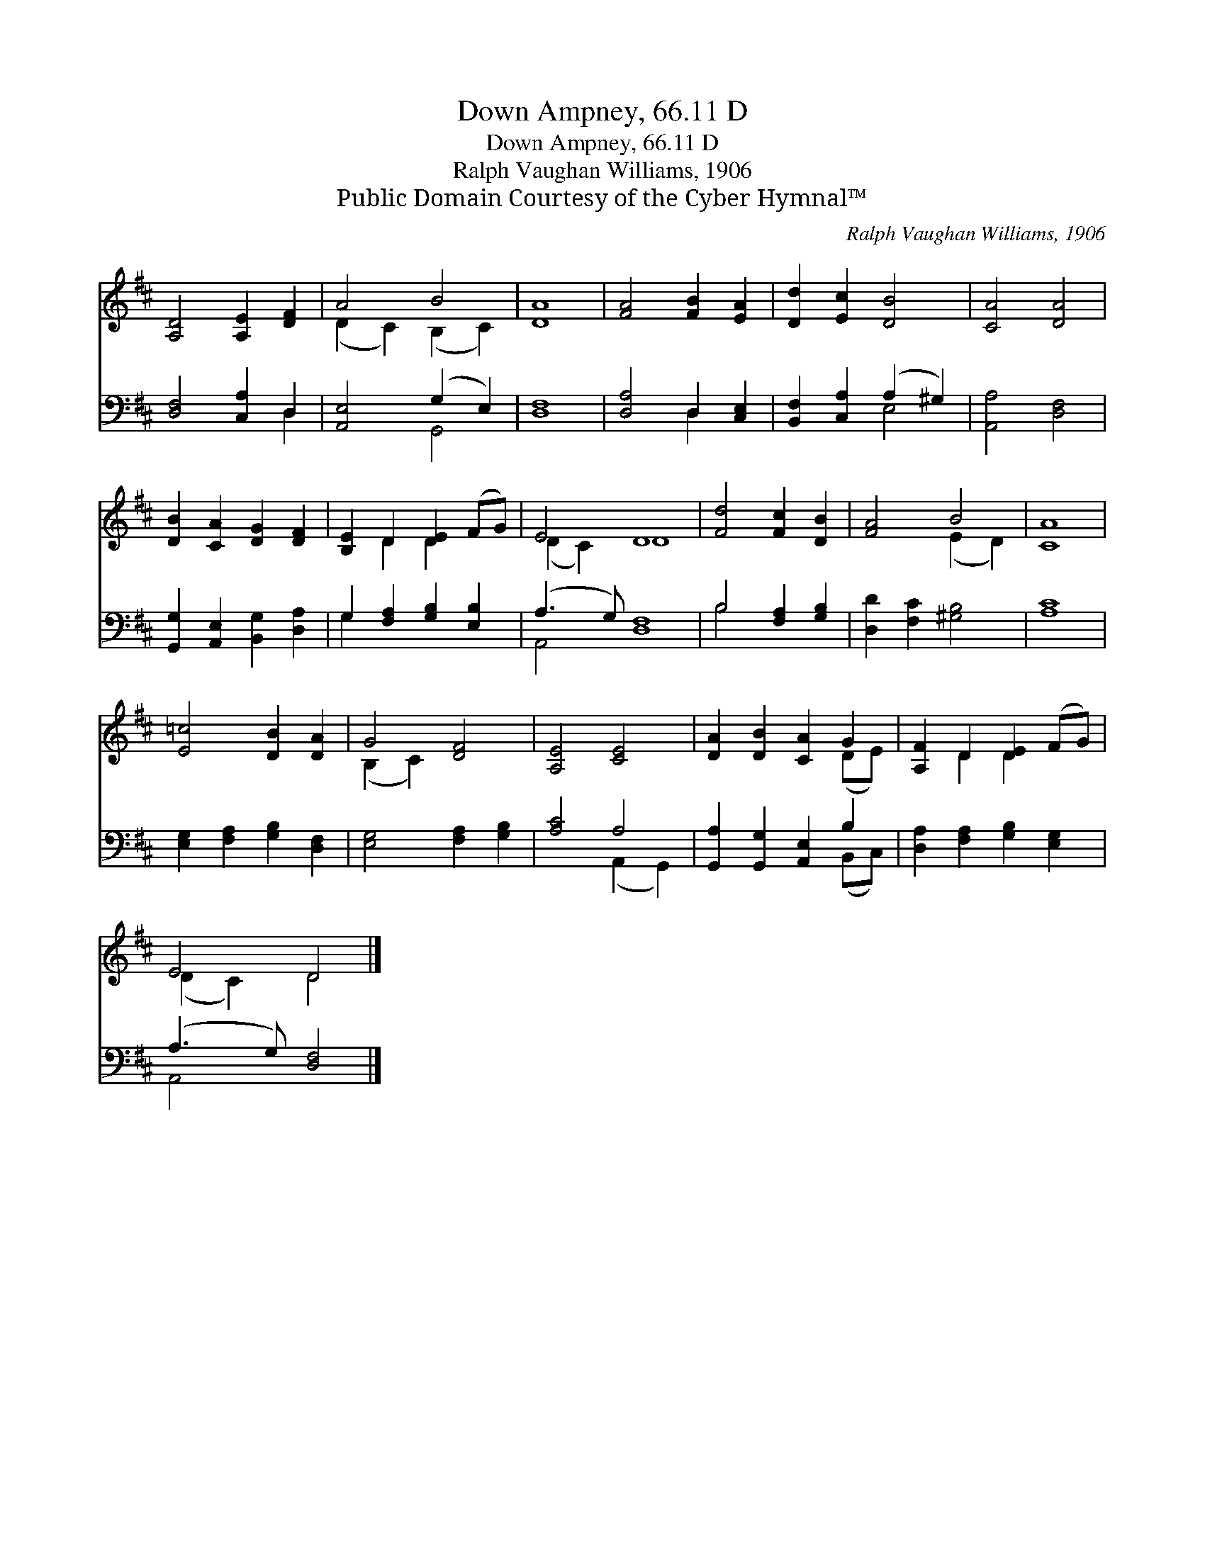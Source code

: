 X:1
T:Down Ampney, 66.11 D
T:Down Ampney, 66.11 D
T:Ralph Vaughan Williams, 1906 
T:Public Domain Courtesy of the Cyber Hymnal™
C:Ralph Vaughan Williams, 1906
Z:Public Domain
Z:Courtesy of the Cyber Hymnal™
%%score ( 1 2 ) ( 3 4 )
L:1/8
M:none
K:D
V:1 treble 
V:2 treble 
V:3 bass 
V:4 bass 
V:1
 [A,D]4 [A,E]2 [DF]2 | A4 B4 | [DA]8 | [FA]4 [FB]2 [EA]2 | [Dd]2 [Ec]2 [DB]4 | [CA]4 [DA]4 | %6
 [DB]2 [CA]2 [DG]2 [DF]2 | [B,E]2 D2 [DE]2 (FG) | E4 D8 | [Fd]4 [Fc]2 [DB]2 | [FA]4 B4 | [CA]8 | %12
 [E=c]4 [DB]2 [DA]2 | G4 [DF]4 | [A,E]4 [CE]4 | [DA]2 [DB]2 [CA]2 G2 | [A,F]2 D2 [DE]2 (FG) | %17
 E4 D4 |] %18
V:2
 x8 | (D2 C2) (B,2 C2) | x8 | x8 | x8 | x8 | x8 | x2 D2 D2 x2 | (D2 C2) D8 | x8 | x4 (E2 D2) | x8 | %12
 x8 | (B,2 C2) x4 | x8 | x6 (DE) | x2 D2 D2 x2 | (D2 C2) D4 |] %18
V:3
 [D,F,]4 [C,A,]2 D,2 | [A,,E,]4 (G,2 E,2) | [D,F,]8 | [D,A,]4 D,2 [C,E,]2 | %4
 [B,,F,]2 [C,A,]2 (A,2 ^G,2) | [A,,A,]4 [D,F,]4 | [G,,G,]2 [A,,E,]2 [B,,G,]2 [D,A,]2 | %7
 G,2 [F,A,]2 [G,B,]2 [E,B,]2 | (A,3 G,) [D,F,]8 | B,4 [F,A,]2 [G,B,]2 | [D,D]2 [F,C]2 [^G,B,]4 | %11
 [A,C]8 | [E,G,]2 [F,A,]2 [G,B,]2 [D,F,]2 | [E,G,]4 [F,A,]2 [G,B,]2 | [A,C]4 A,4 | %15
 [G,,A,]2 [G,,G,]2 [A,,E,]2 B,2 | [D,A,]2 [F,A,]2 [G,B,]2 [E,G,]2 | (A,3 G,) [D,F,]4 |] %18
V:4
 x6 D,2 | x4 G,,4 | x8 | x4 D,2 x2 | x4 E,4 | x8 | x8 | G,2 x6 | A,,4 x8 | B,4 x4 | x8 | x8 | x8 | %13
 x8 | x4 (A,,2 G,,2) | x6 (B,,C,) | x8 | A,,4 x4 |] %18

